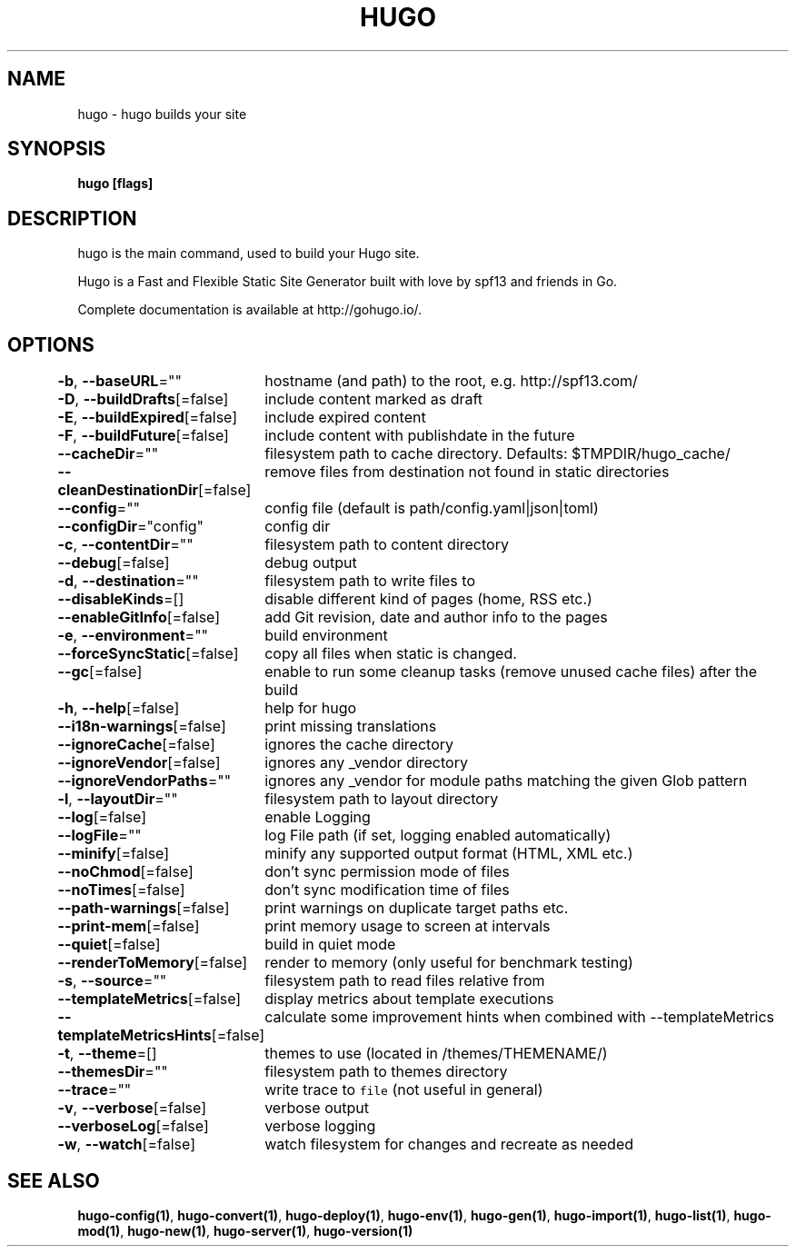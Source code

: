 .nh
.TH "HUGO" "1" "Apr 2021" "Hugo 0.82.0" "Hugo Manual"

.SH NAME
.PP
hugo \- hugo builds your site


.SH SYNOPSIS
.PP
\fBhugo [flags]\fP


.SH DESCRIPTION
.PP
hugo is the main command, used to build your Hugo site.

.PP
Hugo is a Fast and Flexible Static Site Generator
built with love by spf13 and friends in Go.

.PP
Complete documentation is available at http://gohugo.io/.


.SH OPTIONS
.PP
\fB\-b\fP, \fB\-\-baseURL\fP=""
	hostname (and path) to the root, e.g. http://spf13.com/

.PP
\fB\-D\fP, \fB\-\-buildDrafts\fP[=false]
	include content marked as draft

.PP
\fB\-E\fP, \fB\-\-buildExpired\fP[=false]
	include expired content

.PP
\fB\-F\fP, \fB\-\-buildFuture\fP[=false]
	include content with publishdate in the future

.PP
\fB\-\-cacheDir\fP=""
	filesystem path to cache directory. Defaults: $TMPDIR/hugo\_cache/

.PP
\fB\-\-cleanDestinationDir\fP[=false]
	remove files from destination not found in static directories

.PP
\fB\-\-config\fP=""
	config file (default is path/config.yaml|json|toml)

.PP
\fB\-\-configDir\fP="config"
	config dir

.PP
\fB\-c\fP, \fB\-\-contentDir\fP=""
	filesystem path to content directory

.PP
\fB\-\-debug\fP[=false]
	debug output

.PP
\fB\-d\fP, \fB\-\-destination\fP=""
	filesystem path to write files to

.PP
\fB\-\-disableKinds\fP=[]
	disable different kind of pages (home, RSS etc.)

.PP
\fB\-\-enableGitInfo\fP[=false]
	add Git revision, date and author info to the pages

.PP
\fB\-e\fP, \fB\-\-environment\fP=""
	build environment

.PP
\fB\-\-forceSyncStatic\fP[=false]
	copy all files when static is changed.

.PP
\fB\-\-gc\fP[=false]
	enable to run some cleanup tasks (remove unused cache files) after the build

.PP
\fB\-h\fP, \fB\-\-help\fP[=false]
	help for hugo

.PP
\fB\-\-i18n\-warnings\fP[=false]
	print missing translations

.PP
\fB\-\-ignoreCache\fP[=false]
	ignores the cache directory

.PP
\fB\-\-ignoreVendor\fP[=false]
	ignores any \_vendor directory

.PP
\fB\-\-ignoreVendorPaths\fP=""
	ignores any \_vendor for module paths matching the given Glob pattern

.PP
\fB\-l\fP, \fB\-\-layoutDir\fP=""
	filesystem path to layout directory

.PP
\fB\-\-log\fP[=false]
	enable Logging

.PP
\fB\-\-logFile\fP=""
	log File path (if set, logging enabled automatically)

.PP
\fB\-\-minify\fP[=false]
	minify any supported output format (HTML, XML etc.)

.PP
\fB\-\-noChmod\fP[=false]
	don't sync permission mode of files

.PP
\fB\-\-noTimes\fP[=false]
	don't sync modification time of files

.PP
\fB\-\-path\-warnings\fP[=false]
	print warnings on duplicate target paths etc.

.PP
\fB\-\-print\-mem\fP[=false]
	print memory usage to screen at intervals

.PP
\fB\-\-quiet\fP[=false]
	build in quiet mode

.PP
\fB\-\-renderToMemory\fP[=false]
	render to memory (only useful for benchmark testing)

.PP
\fB\-s\fP, \fB\-\-source\fP=""
	filesystem path to read files relative from

.PP
\fB\-\-templateMetrics\fP[=false]
	display metrics about template executions

.PP
\fB\-\-templateMetricsHints\fP[=false]
	calculate some improvement hints when combined with \-\-templateMetrics

.PP
\fB\-t\fP, \fB\-\-theme\fP=[]
	themes to use (located in /themes/THEMENAME/)

.PP
\fB\-\-themesDir\fP=""
	filesystem path to themes directory

.PP
\fB\-\-trace\fP=""
	write trace to \fB\fCfile\fR (not useful in general)

.PP
\fB\-v\fP, \fB\-\-verbose\fP[=false]
	verbose output

.PP
\fB\-\-verboseLog\fP[=false]
	verbose logging

.PP
\fB\-w\fP, \fB\-\-watch\fP[=false]
	watch filesystem for changes and recreate as needed


.SH SEE ALSO
.PP
\fBhugo\-config(1)\fP, \fBhugo\-convert(1)\fP, \fBhugo\-deploy(1)\fP, \fBhugo\-env(1)\fP, \fBhugo\-gen(1)\fP, \fBhugo\-import(1)\fP, \fBhugo\-list(1)\fP, \fBhugo\-mod(1)\fP, \fBhugo\-new(1)\fP, \fBhugo\-server(1)\fP, \fBhugo\-version(1)\fP
